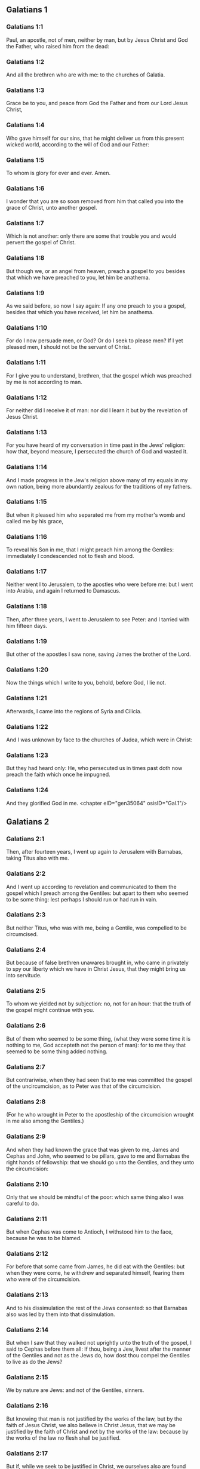 ** Galatians 1

*** Galatians 1:1

Paul, an apostle, not of men, neither by man, but by Jesus Christ and God the Father, who raised him from the dead:

*** Galatians 1:2

And all the brethren who are with me: to the churches of Galatia.

*** Galatians 1:3

Grace be to you, and peace from God the Father and from our Lord Jesus Christ,

*** Galatians 1:4

Who gave himself for our sins, that he might deliver us from this present wicked world, according to the will of God and our Father:

*** Galatians 1:5

To whom is glory for ever and ever. Amen.

*** Galatians 1:6

I wonder that you are so soon removed from him that called you into the grace of Christ, unto another gospel.

*** Galatians 1:7

Which is not another: only there are some that trouble you and would pervert the gospel of Christ.

*** Galatians 1:8

But though we, or an angel from heaven, preach a gospel to you besides that which we have preached to you, let him be anathema.

*** Galatians 1:9

As we said before, so now I say again: If any one preach to you a gospel, besides that which you have received, let him be anathema.

*** Galatians 1:10

For do I now persuade men, or God? Or do I seek to please men? If I yet pleased men, I should not be the servant of Christ.

*** Galatians 1:11

For I give you to understand, brethren, that the gospel which was preached by me is not according to man.

*** Galatians 1:12

For neither did I receive it of man: nor did I learn it but by the revelation of Jesus Christ.

*** Galatians 1:13

For you have heard of my conversation in time past in the Jews' religion: how that, beyond measure, I persecuted the church of God and wasted it.

*** Galatians 1:14

And I made progress in the Jew's religion above many of my equals in my own nation, being more abundantly zealous for the traditions of my fathers.

*** Galatians 1:15

But when it pleased him who separated me from my mother's womb and called me by his grace,

*** Galatians 1:16

To reveal his Son in me, that I might preach him among the Gentiles: immediately I condescended not to flesh and blood.

*** Galatians 1:17

Neither went I to Jerusalem, to the apostles who were before me: but I went into Arabia, and again I returned to Damascus.

*** Galatians 1:18

Then, after three years, I went to Jerusalem to see Peter: and I tarried with him fifteen days.

*** Galatians 1:19

But other of the apostles I saw none, saving James the brother of the Lord.

*** Galatians 1:20

Now the things which I write to you, behold, before God, I lie not.

*** Galatians 1:21

Afterwards, I came into the regions of Syria and Cilicia.

*** Galatians 1:22

And I was unknown by face to the churches of Judea, which were in Christ:

*** Galatians 1:23

But they had heard only: He, who persecuted us in times past doth now preach the faith which once he impugned.

*** Galatians 1:24

And they glorified God in me. <chapter eID="gen35064" osisID="Gal.1"/>

** Galatians 2

*** Galatians 2:1

Then, after fourteen years, I went up again to Jerusalem with Barnabas, taking Titus also with me.

*** Galatians 2:2

And I went up according to revelation and communicated to them the gospel which I preach among the Gentiles: but apart to them who seemed to be some thing: lest perhaps I should run or had run in vain.

*** Galatians 2:3

But neither Titus, who was with me, being a Gentile, was compelled to be circumcised.

*** Galatians 2:4

But because of false brethren unawares brought in, who came in privately to spy our liberty which we have in Christ Jesus, that they might bring us into servitude.

*** Galatians 2:5

To whom we yielded not by subjection: no, not for an hour: that the truth of the gospel might continue with you.

*** Galatians 2:6

But of them who seemed to be some thing, (what they were some time it is nothing to me, God accepteth not the person of man): for to me they that seemed to be some thing added nothing.

*** Galatians 2:7

But contrariwise, when they had seen that to me was committed the gospel of the uncircumcision, as to Peter was that of the circumcision.

*** Galatians 2:8

(For he who wrought in Peter to the apostleship of the circumcision wrought in me also among the Gentiles.)

*** Galatians 2:9

And when they had known the grace that was given to me, James and Cephas and John, who seemed to be pillars, gave to me and Barnabas the right hands of fellowship: that we should go unto the Gentiles, and they unto the circumcision:

*** Galatians 2:10

Only that we should be mindful of the poor: which same thing also I was careful to do.

*** Galatians 2:11

But when Cephas was come to Antioch, I withstood him to the face, because he was to be blamed.

*** Galatians 2:12

For before that some came from James, he did eat with the Gentiles: but when they were come, he withdrew and separated himself, fearing them who were of the circumcision.

*** Galatians 2:13

And to his dissimulation the rest of the Jews consented: so that Barnabas also was led by them into that dissimulation.

*** Galatians 2:14

But when I saw that they walked not uprightly unto the truth of the gospel, I said to Cephas before them all: If thou, being a Jew, livest after the manner of the Gentiles and not as the Jews do, how dost thou compel the Gentiles to live as do the Jews?

*** Galatians 2:15

We by nature are Jews: and not of the Gentiles, sinners.

*** Galatians 2:16

But knowing that man is not justified by the works of the law, but by the faith of Jesus Christ, we also believe in Christ Jesus, that we may be justified by the faith of Christ and not by the works of the law: because by the works of the law no flesh shall be justified.

*** Galatians 2:17

But if, while we seek to be justified in Christ, we ourselves also are found sinners, is Christ then the minister of sin? God forbid!

*** Galatians 2:18

For if I build up again the things which I have destroyed, I make myself a prevaricator.

*** Galatians 2:19

For I, through the law, am dead to the law, that I may live to God; with Christ I am nailed to the cross.

*** Galatians 2:20

And I live, now not I: but Christ liveth in me. And that I live now in the flesh: I live in the faith of the Son of God, who loved me and delivered himself for me.

*** Galatians 2:21

I cast not away the grace of God. For if justice be by the law, then Christ died in vain. <chapter eID="gen35089" osisID="Gal.2"/>

** Galatians 3

*** Galatians 3:1

O senseless Galatians, who hath bewitched you that you should not obey the truth: before whose eyes Jesus Christ hath been set forth, crucified among you?

*** Galatians 3:2

This only would I learn of you: Did you receive the Spirit by the works of the law or by the hearing of faith?

*** Galatians 3:3

Are you so foolish that, whereas you began in the Spirit, you would now be made perfect by the flesh?

*** Galatians 3:4

Have you suffered so great things in vain? If it be yet in vain.

*** Galatians 3:5

He therefore who giveth to you the Spirit and worketh miracles among you: doth he do it by the works of the law or by the hearing of the faith?

*** Galatians 3:6

As it is written: Abraham believed God: and it was reputed to him unto justice.

*** Galatians 3:7

Know ye, therefore, that they who are of faith, the same are the children of Abraham.

*** Galatians 3:8

And the scripture, foreseeing that God justifieth the Gentiles by faith, told unto Abraham before: In thee shall all nations be blessed.

*** Galatians 3:9

Therefore, they that are of faith shall be blessed with faithful Abraham.

*** Galatians 3:10

For as many as are of the works of the law are under a curse. For it is written: Cursed is every one that abideth, not in all things which are written in the book of the law to do them.

*** Galatians 3:11

But that in the law no man is justified with God, it is manifest: because the just man liveth by faith.

*** Galatians 3:12

But the law is not of faith: but he that doth those things shall live in them.

*** Galatians 3:13

Christ hath redeemed us from the curse of the law, being made a curse for us (for it is written: Cursed is every one that hangeth on a tree).

*** Galatians 3:14

That the blessing of Abraham might come on the Gentiles through Christ Jesus: that we may receive the promise of the Spirit by faith.

*** Galatians 3:15

Brethren (I speak after the manner of man), yet a man's testament, if it be confirmed, no man despiseth nor addeth to it.

*** Galatians 3:16

To Abraham were the promises made and to his seed. He saith not: And to his seeds as of many. But as of one: And to thy seed, which is Christ.

*** Galatians 3:17

Now this I say: that the testament which was confirmed by God, the law which was made after four hundred and thirty years doth not disannul, to make the promise of no effect.

*** Galatians 3:18

For if the inheritance be of the law, it is no more of promise. But God gave it to Abraham by promise.

*** Galatians 3:19

Why then was the law? It was set because of transgressions, until the seed should come to whom he made the promise, being ordained by angels in the hand of a mediator.

*** Galatians 3:20

Now a mediator is not of one: but God is one.

*** Galatians 3:21

Was the law then against the promises of God: God forbid! For if there had been a law given which could give life, verily justice should have been by the law.

*** Galatians 3:22

But the scripture hath concluded all under sin, that the promise, by the faith of Jesus Christ, might be given to them that believe.

*** Galatians 3:23

But before the faith came, we were kept under the law shut up, unto that faith which was to be revealed.

*** Galatians 3:24

Wherefore the law was our pedagogue in Christ: that we might be justified by faith.

*** Galatians 3:25

But after the faith is come, we are no longer under a pedagogue.

*** Galatians 3:26

For you are all the children of God, by faith in Christ Jesus.

*** Galatians 3:27

For as many of you as have been baptized in Christ have put on Christ.

*** Galatians 3:28

There is neither Jew nor Greek: there is neither bond nor free: there is neither male nor female. For you are all one in Christ Jesus.

*** Galatians 3:29

And if you be Christ's, then are you the seed of Abraham, heirs according to the promise. <chapter eID="gen35111" osisID="Gal.3"/>

** Galatians 4

*** Galatians 4:1

As long as the heir is a child, he differeth nothing from a servant, though he be lord of all,

*** Galatians 4:2

But is under tutors and governors until the time appointed by the father.

*** Galatians 4:3

So we also, when we were children, were serving under the elements of the world.

*** Galatians 4:4

But when the fulness of the time was come, God sent his Son, made of a woman, made under the law:

*** Galatians 4:5

That he might redeem them who were under the law: that we might receive the adoption of sons.

*** Galatians 4:6

And because you are sons, God hath sent the Spirit of his Son into your hearts, crying: Abba, Father.

*** Galatians 4:7

Therefore, now he is not a servant, but a son. And if a son, an heir also through God.

*** Galatians 4:8

But then indeed, not knowing God, you served them who, by nature, are not gods.

*** Galatians 4:9

But now, after that you have known God, or rather are known by God: how turn you again to the weak and needy elements which you desire to serve again?

*** Galatians 4:10

You observe days and months and times, and years.

*** Galatians 4:11

I am afraid of you, lest perhaps I have laboured in vain among you.

*** Galatians 4:12

Be ye as I, because I also am as you brethren, I beseech you. You have not injured me at all.

*** Galatians 4:13

And you know how, through infirmity of the flesh, I preached the gospel to you heretofore: and your temptation in my flesh

*** Galatians 4:14

You despised not, nor rejected: but received me as an angel of God, even as Christ Jesus.

*** Galatians 4:15

Where is then your blessedness? For I bear you witness that, if it could be done, you would have plucked out your own eyes and would have given them to me.

*** Galatians 4:16

Am I then become your enemy, because I tell you the truth?

*** Galatians 4:17

They are zealous in your regard not well: but they would exclude you, that you might be zealous for them.

*** Galatians 4:18

But be zealous for that which is good in a good thing always: and not only when I am present with you.

*** Galatians 4:19

My little children, of whom I am in labour again, until Christ be formed in you.

*** Galatians 4:20

And I would willingly be present with you now and change my voice: because I am ashamed for you.

*** Galatians 4:21

Tell me, you that desire to be under the law, have you not read the law?

*** Galatians 4:22

For it is written that Abraham had two sons: the one by a bondwoman and the other by a free woman.

*** Galatians 4:23

But he who was of the bondwoman was born according to the flesh: but he of the free woman was by promise.

*** Galatians 4:24

Which things are said by an allegory. For these are the two testaments. The one from Mount Sina, engendering unto bondage, which is Agar.

*** Galatians 4:25

For Sina is a mountain in Arabia, which hath affinity to that Jerusalem which now is: and is in bondage with her children.

*** Galatians 4:26

But that Jerusalem which is above is free: which is our mother.

*** Galatians 4:27

For it is written: Rejoice, thou barren, that bearest not: break forth and cry thou that travailest not: for many are the children of the desolate, more than of her that hath a husband.

*** Galatians 4:28

Now we, brethren, as Isaac was, are the children of promise.

*** Galatians 4:29

But as then he that was born according to the flesh persecuted him that was after the spirit: so also it is now.

*** Galatians 4:30

But what saith the scripture? Cast out the bondwoman and her son: for the son of the bondwoman shall not be heir with the son of the free woman.

*** Galatians 4:31

So then, brethren, we are not the children of the bondwoman but of the free: by the freedom wherewith Christ has made us free. <chapter eID="gen35141" osisID="Gal.4"/>

** Galatians 5

*** Galatians 5:1

Stand fast and be not held again under the yoke of bondage.

*** Galatians 5:2

Behold, I Paul tell you, that if you be circumcised, Christ shall profit you nothing.

*** Galatians 5:3

And I testify again to every man circumcising himself that he is a debtor to do the whole law.

*** Galatians 5:4

You are made void of Christ, you who are justified in the law: you are fallen from grace.

*** Galatians 5:5

For we in spirit, by faith, wait for the hope of justice.

*** Galatians 5:6

For in Christ Jesus neither circumcision availeth any thing nor uncircumcision: but faith that worketh by Charity.

*** Galatians 5:7

You did run well. What hath hindered you, that you should not obey the truth?

*** Galatians 5:8

This persuasion is not from him that calleth you.

*** Galatians 5:9

A little leaven corrupteth the whole lump.

*** Galatians 5:10

I have confidence in you in the Lord that you will not be of another mind: but he that troubleth you shall bear the judgment, whosoever he be.

*** Galatians 5:11

And I, brethren, if I yet preach circumcision, why do I yet suffer persecution? Then is the scandal of the cross made void.

*** Galatians 5:12

I would they were even cut off, who trouble you.

*** Galatians 5:13

For you, brethren, have been called unto liberty. Only make not liberty an occasion to the flesh: but by charity of the spirit serve one another.

*** Galatians 5:14

For all the law is fulfilled in one word: Thou shalt love thy neighbour as thyself.

*** Galatians 5:15

But if you bite and devour one another: take heed you be not consumed one of another.

*** Galatians 5:16

I say then: Walk in the spirit: and you shall not fulfill the lusts of the flesh.

*** Galatians 5:17

For the flesh lusteth against the spirit: and the spirit against the flesh: For these are contrary one to another: so that you do not the things that you would.

*** Galatians 5:18

But if you are led by the spirit, you are not under the law.

*** Galatians 5:19

Now the works of the flesh are manifest: which are fornication, uncleanness, immodesty, luxury,

*** Galatians 5:20

Idolatry, witchcrafts, enmities, contentions, emulations, wraths, quarrels, dissensions, sects,

*** Galatians 5:21

Envies, murders, drunkenness, revellings, and such like. Of the which I foretell you, as I have foretold to you, that they who do such things shall not obtain the kingdom of God.

*** Galatians 5:22

But the fruit of the Spirit is, charity, joy, peace, patience, benignity, goodness, longanimity,

*** Galatians 5:23

Mildness, faith, modesty, continency, chastity. Against such there is no law.

*** Galatians 5:24

And they that are Christ's have crucified their flesh, with the vices and concupiscences.

*** Galatians 5:25

If we live in the Spirit, let us also walk in the Spirit.

*** Galatians 5:26

Let us not be made desirous of vain glory, provoking one another, envying one another. <chapter eID="gen35173" osisID="Gal.5"/>

** Galatians 6

*** Galatians 6:1

Brethren, and if a man be overtaken in any fault, you, who are spiritual, instruct such a one in the spirit of meekness, considering thyself, lest thou also be tempted.

*** Galatians 6:2

Bear ye one another's burdens: and so you shall fulfil the law of Christ.

*** Galatians 6:3

For if any man think himself to be some thing, whereas he is nothing, he deceiveth himself.

*** Galatians 6:4

But let every one prove his own work: and so he shall have glory in himself only and not in another.

*** Galatians 6:5

For every one shall bear his own burden.

*** Galatians 6:6

And let him that is instructed in the word communicate to him that instructeth him, in all good things.

*** Galatians 6:7

Be not deceived: God is not mocked.

*** Galatians 6:8

For what things a man shall sow, those also shall he reap. For he that soweth in his flesh of the flesh also shall reap corruption. But he that soweth in the spirit of the spirit shall reap life everlasting.

*** Galatians 6:9

And in doing good, let us not fail. For in due time we shall reap, not failing.

*** Galatians 6:10

Therefore, whilst we have time, let us work good to all men, but especially to those who are of the household of the faith.

*** Galatians 6:11

See what a letter I have written to you with my own hand.

*** Galatians 6:12

For as many as desire to please in the flesh, they constrain you to be circumcised, only that they may not suffer the persecution of the cross of Christ.

*** Galatians 6:13

For neither they themselves who are circumcised keep the law: but they will have you to be circumcised, that they may glory in your flesh.

*** Galatians 6:14

But God forbid that I should glory, save in the cross of our Lord Jesus Christ: by whom the world is crucified to me, and I to the world.

*** Galatians 6:15

For in Christ Jesus neither circumcision availeth any thing, nor uncircumcision: but a new creature.

*** Galatians 6:16

And whosoever shall follow this rule, peace on them and mercy: and upon the Israel of God.

*** Galatians 6:17

From henceforth let no man be troublesome to me: for I bear the marks of the Lord Jesus in my body.

*** Galatians 6:18

The grace of our Lord Jesus Christ be with your spirit, brethren. Amen. <chapter eID="gen35200" osisID="Gal.6"/> <div eID="gen35063" osisID="Gal" type="book"/>
